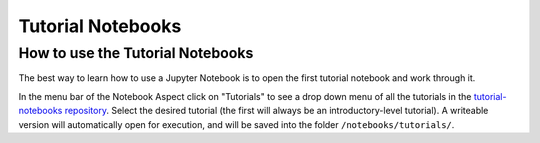 ##################
Tutorial Notebooks
##################

.. _NB-Intro-Use-Tutorial-NBs:

How to use the Tutorial Notebooks
=================================

The best way to learn how to use a Jupyter Notebook is to open the first tutorial notebook and work through it.

In the menu bar of the Notebook Aspect click on "Tutorials" to see a drop down menu of all
the tutorials in the `tutorial-notebooks repository <https://github.com/lsst/tutorial-notebooks>`_.
Select the desired tutorial (the first will always be an introductory-level tutorial).
A writeable version will automatically open for execution, and will be saved into the folder ``/notebooks/tutorials/``.
